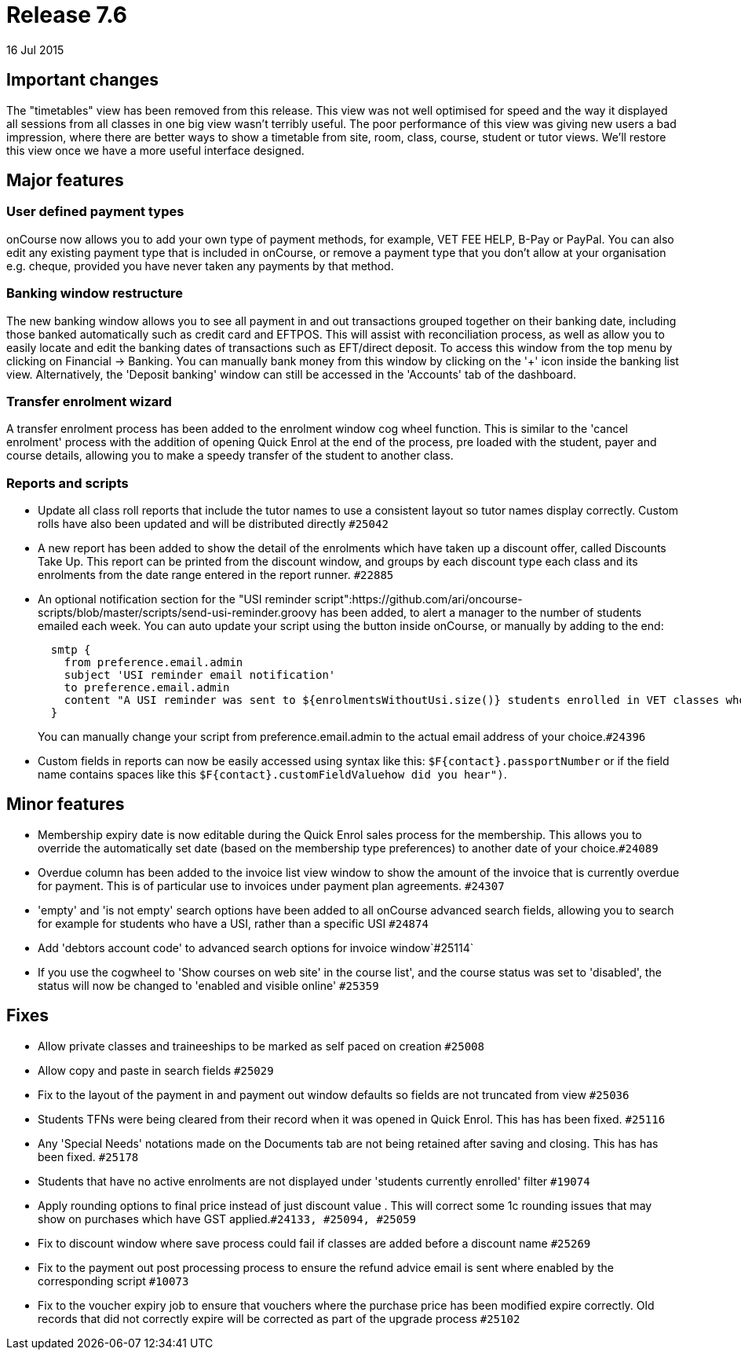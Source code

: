 = Release 7.6
16 Jul 2015


== Important changes

The "timetables" view has been removed from this release. This view was
not well optimised for speed and the way it displayed all sessions from
all classes in one big view wasn't terribly useful. The poor performance
of this view was giving new users a bad impression, where there are
better ways to show a timetable from site, room, class, course, student
or tutor views. We'll restore this view once we have a more useful
interface designed.

== Major features

=== User defined payment types

onCourse now allows you to add your own type of payment methods, for
example, VET FEE HELP, B-Pay or PayPal. You can also edit any existing
payment type that is included in onCourse, or remove a payment type that
you don't allow at your organisation e.g. cheque, provided you have
never taken any payments by that method.

=== Banking window restructure

The new banking window allows you to see all payment in and out
transactions grouped together on their banking date, including those
banked automatically such as credit card and EFTPOS. This will assist
with reconciliation process, as well as allow you to easily locate and
edit the banking dates of transactions such as EFT/direct deposit. To
access this window from the top menu by clicking on Financial ->
Banking. You can manually bank money from this window by clicking on the
'+' icon inside the banking list view. Alternatively, the 'Deposit
banking' window can still be accessed in the 'Accounts' tab of the
dashboard.

=== Transfer enrolment wizard

A transfer enrolment process has been added to the enrolment window cog
wheel function. This is similar to the 'cancel enrolment' process with
the addition of opening Quick Enrol at the end of the process, pre
loaded with the student, payer and course details, allowing you to make
a speedy transfer of the student to another class.

=== Reports and scripts

* Update all class roll reports that include the tutor names to use a
consistent layout so tutor names display correctly. Custom rolls have
also been updated and will be distributed directly `#25042`
* A new report has been added to show the detail of the enrolments which
have taken up a discount offer, called Discounts Take Up. This report
can be printed from the discount window, and groups by each discount
type each class and its enrolments from the date range entered in the
report runner. `#22885`
* An optional notification section for the "USI reminder
script":https://github.com/ari/oncourse-scripts/blob/master/scripts/send-usi-reminder.groovy
has been added, to alert a manager to the number of students emailed
each week. You can auto update your script using the button inside
onCourse, or manually by adding to the end:
+
[source,groovy]
----
  smtp {
    from preference.email.admin
    subject 'USI reminder email notification'
    to preference.email.admin
    content "A USI reminder was sent to ${enrolmentsWithoutUsi.size()} students enrolled in VET classes who have not supplied their USI."
  }

----
+
You can manually change your script from preference.email.admin to the
actual email address of your choice.`#24396`
* Custom fields in reports can now be easily accessed using syntax like
this: `$F{contact}.passportNumber` or if the field name contains spaces
like this `$F{contact}.customFieldValuehow did you hear")`.

== Minor features

* Membership expiry date is now editable during the Quick Enrol sales
process for the membership. This allows you to override the
automatically set date (based on the membership type preferences) to
another date of your choice.`#24089`
* Overdue column has been added to the invoice list view window to show
the amount of the invoice that is currently overdue for payment. This is
of particular use to invoices under payment plan agreements. `#24307`
* 'empty' and 'is not empty' search options have been added to all
onCourse advanced search fields, allowing you to search for example for
students who have a USI, rather than a specific USI `#24874`
* Add 'debtors account code' to advanced search options for invoice
window`#25114`
* If you use the cogwheel to 'Show courses on web site' in the course
list', and the course status was set to 'disabled', the status will now
be changed to 'enabled and visible online' `#25359`

== Fixes

* Allow private classes and traineeships to be marked as self paced on
creation `#25008`
* Allow copy and paste in search fields `#25029`
* Fix to the layout of the payment in and payment out window defaults so
fields are not truncated from view `#25036`
* Students TFNs were being cleared from their record when it was opened
in Quick Enrol. This has has been fixed. `#25116`
* Any 'Special Needs' notations made on the Documents tab are not being
retained after saving and closing. This has has been fixed. `#25178`
* Students that have no active enrolments are not displayed under
'students currently enrolled' filter `#19074`
* Apply rounding options to final price instead of just discount value .
This will correct some 1c rounding issues that may show on purchases
which have GST applied.`#24133, #25094, #25059`
* Fix to discount window where save process could fail if classes are
added before a discount name `#25269`
* Fix to the payment out post processing process to ensure the refund
advice email is sent where enabled by the corresponding script `#10073`
* Fix to the voucher expiry job to ensure that vouchers where the
purchase price has been modified expire correctly. Old records that did
not correctly expire will be corrected as part of the upgrade process
`#25102`
